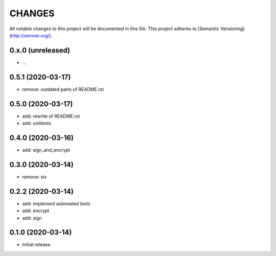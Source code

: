 =======
CHANGES
=======

All notable changes to this project will be documented in this file.
This project adheres to [Semantic Versioning](http://semver.org/).

0.x.0 (unreleased)
------------------

- ...


0.5.1 (2020-03-17)
------------------

- remove: outdated parts of README.rst

0.5.0 (2020-03-17)
------------------

- add: rewrite of README.rst
- add: unittests

0.4.0 (2020-03-16)
------------------

- add: sign_and_encrypt

0.3.0 (2020-03-14)
------------------

- remove: six

0.2.2 (2020-03-14)
------------------

- add: implement automated tests
- add: encrypt
- add: sign

0.1.0 (2020-03-14)
------------------

- Initial release.
